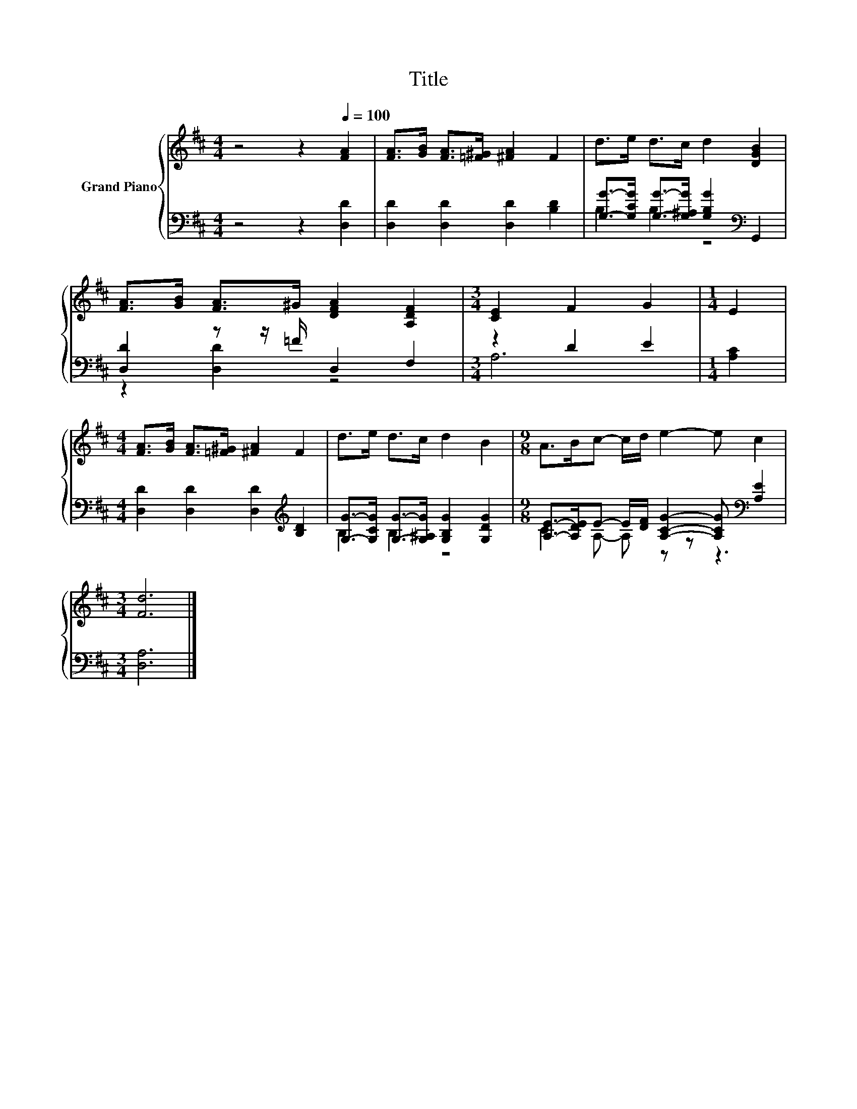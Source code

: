 X:1
T:Title
%%score { 1 | ( 2 3 ) }
L:1/8
M:4/4
K:D
V:1 treble nm="Grand Piano"
V:2 bass 
V:3 bass 
V:1
 z4 z2[Q:1/4=100] [FA]2 | [FA]>[GB] [FA]>[=F^G] [^FA]2 F2 | d>e d>c d2 [DGB]2 | %3
 [FA]>[GB] [FA]>^G [DFA]2 [A,DF]2 |[M:3/4] [CE]2 F2 G2 |[M:1/4] E2 | %6
[M:4/4] [FA]>[GB] [FA]>[=F^G] [^FA]2 F2 | d>e d>c d2 B2 |[M:9/8] A>Bc- c/d/ e2- e c2 | %9
[M:3/4] [Fd]6 |] %10
V:2
 z4 z2 [D,D]2 | [D,D]2 [D,D]2 [D,D]2 [B,D]2 | [G,G]->[G,CG] [G,G]->[G,^A,G] [G,B,G]2[K:bass] G,,2 | %3
 [D,D]2 z z/ =F/ D,2 F,2 |[M:3/4] z2 D2 E2 |[M:1/4] [A,C]2 | %6
[M:4/4] [D,D]2 [D,D]2 [D,D]2[K:treble] [B,D]2 | [G,G]->[G,CG] [G,G]->[G,^A,G] [G,B,G]2 [G,DG]2 | %8
[M:9/8] [A,E]->[A,DE]E- E/[DF]/ [A,CG]2- [A,CG][K:bass] [A,E]2 |[M:3/4] [D,A,]6 |] %10
V:3
 x8 | x8 | B,2 B,2 z4[K:bass] | z2 [D,D]2 z4 |[M:3/4] A,6 |[M:1/4] x2 |[M:4/4] x6[K:treble] x2 | %7
 B,2 B,2 z4 |[M:9/8] C2 A,- A, z z z3[K:bass] |[M:3/4] x6 |] %10


